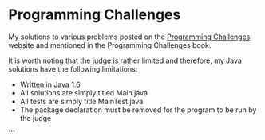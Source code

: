 * Programming Challenges

My solutions to various problems posted on the [[http://www.programming-challenges.com][Programming Challenges]] website and mentioned in the Programming Challenges book.

It is worth noting that the judge is rather limited and therefore, my Java solutions have the following limitations:
- Written in Java 1.6
- All solutions are simply titled Main.java
- All tests are simply title MainTest.java
- The package declaration must be removed for the program to be run by the judge
```
